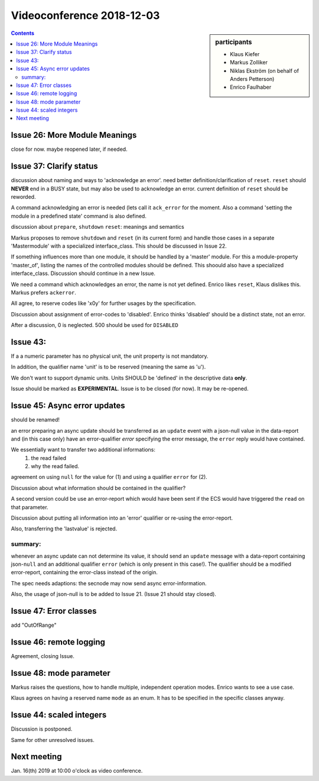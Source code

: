 Videoconference 2018-12-03
==========================

.. sidebar:: participants

     * Klaus Kiefer
     * Markus Zolliker
     * Niklas Ekström (on behalf of Anders Petterson)
     * Enrico Faulhaber

.. contents:: Contents
    :local:
    :depth: 2


Issue 26: More Module Meanings
------------------------------
close for now. maybe reopened later, if needed.


Issue 37: Clarify status
------------------------
discussion about naming and ways to 'acknowledge an error'.
need better definition/clarification of ``reset``.
``reset`` should **NEVER** end in a BUSY state, but may also be used to acknowledge an error.
current definition of ``reset`` should be reworded.

A command acknowledging an error is needed (lets call it ``ack_error`` for the moment.
Also a command 'setting the module in a predefined state' command is also defined.

discussion about ``prepare``, ``shutdown`` ``reset``: meanings and semantics

Markus proposes to remove ``shutdown`` and ``reset`` (in its current form)
and handle those cases in a separate 'Mastermodule' with a specialized interface_class.
This should be discussed in Issue 22.

If something influences more than one module, it should be handled by a 'master' module.
For this a module-property 'master_of', listing the names of the controlled modules should be defined.
This shoould also have a specialized interface_class.
Discussion should continue in a new Issue.

We need a command which acknowledges an error, the name is not yet defined.
Enrico likes ``reset``, Klaus dislikes this. Markus prefers ``ackerror``.

All agree, to reserve codes like 'x0y' for further usages by the specification.

Discussion about assignment of error-codes to 'disabled'.
Enrico thinks 'disabled' should be a distinct state, not an error.

After a discussion, 0 is neglected. 500 should be used for ``DISABLED``


Issue 43:
---------
If a a numeric parameter has no physical unit, the unit property is not mandatory.

In addition, the qualifier name 'unit' is to be reserved (meaning the same as 'u').

We don't want to support dynamic units.
Units SHOULD be 'defined' in the descriptive data **only**.

Issue should be marked as **EXPERIMENTAL**.
Issue is to be closed (for now). It may be re-opened.


Issue 45: Async error updates
-----------------------------
should be renamed!

an error preparing an async update should be transferred as an ``update`` event
with a json-null value in the data-report and (in this case only) have an
error-qualifier `error` specifying the error message, the ``error`` reply would have contained.

We essentially want to transfer two additional informations:
 1) the read failed
 2) why the read failed.

agreement on using ``null`` for the value for (1) and using a qualifier ``error`` for (2).

Discussion about what information should be contained in the qualifier?

A second version could be use an error-report which would have been sent if the ECS would have triggered the ``read`` on that parameter.

Discussion about putting all information into an 'error' qualifier or re-using the error-report.

Also, transferring the 'lastvalue' is rejected.

summary:
~~~~~~~~
whenever an async update can not determine its value, it should send an ``update`` message with a data-report containing json-``null`` and an additional qualifier ``error`` (which is only present in this case!).
The qualifier should be a modified error-report, containing the error-class instead of the origin.

The spec needs adaptions: the secnode may now send async error-information.

Also, the usage of json-null is to be added to Issue 21.
(Issue 21 should stay closed).


Issue 47: Error classes
-----------------------
add "OutOfRange"


Issue 46: remote logging
------------------------
Agreement, closing Issue.


Issue 48: mode parameter
------------------------
Markus raises the questions, how to handle multiple, independent operation modes.
Enrico wants to see a use case.

Klaus agrees on having a reserved name ``mode`` as an enum.
It has to be specified in the specific classes anyway.


Issue 44: scaled integers
-------------------------
Discussion is postponed.

Same for other unresolved issues.


Next meeting
------------
Jan. 16(th) 2019 at 10:00 o'clock as video conference.
